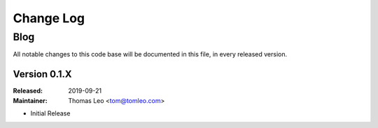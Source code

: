 ##########
Change Log
##########

Blog
####

All notable changes to this code base will be documented in this file, in every released version.

Version 0.1.X
=============
:Released: 2019-09-21
:Maintainer: Thomas Leo <tom@tomleo.com>

* Initial Release

..
    Local variables:
    coding: utf-8
    mode: text
    mode: rst
    End:
    vim: fileencoding=utf-8 filetype=rst :
